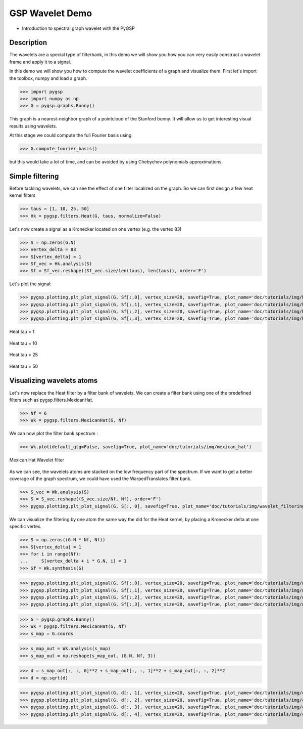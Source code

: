 ================
GSP Wavelet Demo
================

* Introduction to spectral graph wavelet with the PyGSP

Description
-----------

The wavelets are a special type of filterbank, in this demo we will show you how you can very easily construct a wavelet frame and apply it to a signal.

In this demo we will show you how to compute the wavelet coefficients of a graph and visualize them.
First let's import the toolbox, numpy and load a graph.

>>> import pygsp
>>> import numpy as np
>>> G = pygsp.graphs.Bunny()

This graph is a nearest-neighbor graph of a pointcloud of the Stanford bunny. It will allow us to get interesting visual results using wavelets.

At this stage we could compute the full Fourier basis using

>>> G.compute_fourier_basis()

but this would take a lot of time, and can be avoided by using Chebychev polynomials approximations.

Simple filtering
----------------

Before tackling wavelets, we can see the effect of one filter localized on the graph. So we can first design a few heat kernel filters

>>> taus = [1, 10, 25, 50]
>>> Hk = pygsp.filters.Heat(G, taus, normalize=False)

Let's now create a signal as a Kronecker located on one vertex (e.g. the vertex 83)

>>> S = np.zeros(G.N)
>>> vertex_delta = 83
>>> S[vertex_delta] = 1
>>> Sf_vec = Hk.analysis(S)
>>> Sf = Sf_vec.reshape((Sf_vec.size/len(taus), len(taus)), order='F')

Let's plot the signal:

>>> pygsp.plotting.plt_plot_signal(G, Sf[:,0], vertex_size=20, savefig=True, plot_name='doc/tutorials/img/heat_tau_1')
>>> pygsp.plotting.plt_plot_signal(G, Sf[:,1], vertex_size=20, savefig=True, plot_name='doc/tutorials/img/heat_tau_10')
>>> pygsp.plotting.plt_plot_signal(G, Sf[:,2], vertex_size=20, savefig=True, plot_name='doc/tutorials/img/heat_tau_25')
>>> pygsp.plotting.plt_plot_signal(G, Sf[:,3], vertex_size=20, savefig=True, plot_name='doc/tutorials/img/heat_tau_50')

.. figure:: img/heat_tau_1.*
    :alt: Tau = 1
    :align: center

    Heat tau = 1

.. figure:: img/heat_tau_10.*
    :alt: Tau = 10
    :align: center

    Heat tau = 10

.. figure:: img/heat_tau_25.*
    :alt: Tau = 25
    :align: center

    Heat tau = 25

.. figure:: img/heat_tau_50.*
    :alt: Tau = 50
    :align: center

    Heat tau = 50

Visualizing wavelets atoms
--------------------------

Let's now replace the Heat filter by a filter bank of wavelets. We can create a filter bank using one of the predefined filters such as pygsp.filters.MexicanHat.

>>> Nf = 6
>>> Wk = pygsp.filters.MexicanHat(G, Nf)

We can now plot the filter bank spectrum :

>>> Wk.plot(default_qtg=False, savefig=True, plot_name='doc/tutorials/img/mexican_hat')

.. figure:: img/mexican_hat.*
    :alt: Mexican Hat Wavelet filter
    :align: center

    Mexican Hat Wavelet filter

As we can see, the wavelets atoms are stacked on the low frequency part of the spectrum.
If we want to get a better coverage of the graph spectrum, we could have used the WarpedTranslates filter bank.

>>> S_vec = Wk.analysis(S)
>>> S = S_vec.reshape((S_vec.size/Nf, Nf), order='F')
>>> pygsp.plotting.plt_plot_signal(G, S[:, 0], savefig=True, plot_name='doc/tutorials/img/wavelet_filtering')


We can visualize the filtering by one atom the same way the did for the Heat kernel, by placing a Kronecker delta at one specific vertex.

>>> S = np.zeros((G.N * Nf, Nf))
>>> S[vertex_delta] = 1
>>> for i in range(Nf):
...     S[vertex_delta + i * G.N, i] = 1
>>> Sf = Wk.synthesis(S)

>>> pygsp.plotting.plt_plot_signal(G, Sf[:,0], vertex_size=20, savefig=True, plot_name='doc/tutorials/img/wavelet_1')
>>> pygsp.plotting.plt_plot_signal(G, Sf[:,1], vertex_size=20, savefig=True, plot_name='doc/tutorials/img/wavelet_2')
>>> pygsp.plotting.plt_plot_signal(G, Sf[:,2], vertex_size=20, savefig=True, plot_name='doc/tutorials/img/wavelet_3')
>>> pygsp.plotting.plt_plot_signal(G, Sf[:,3], vertex_size=20, savefig=True, plot_name='doc/tutorials/img/wavelet_4')

.. figure:: img/wavelet_1.*
.. figure:: img/wavelet_2.*
.. figure:: img/wavelet_3.*
.. figure:: img/wavelet_4.*

>>> G = pygsp.graphs.Bunny()
>>> Wk = pygsp.filters.MexicanHat(G, Nf)
>>> s_map = G.coords

>>> s_map_out = Wk.analysis(s_map)
>>> s_map_out = np.reshape(s_map_out, (G.N, Nf, 3))

>>> d = s_map_out[:, :, 0]**2 + s_map_out[:, :, 1]**2 + s_map_out[:, :, 2]**2
>>> d = np.sqrt(d)

>>> pygsp.plotting.plt_plot_signal(G, d[:, 1], vertex_size=20, savefig=True, plot_name='doc/tutorials/img/curv_scale_1')
>>> pygsp.plotting.plt_plot_signal(G, d[:, 2], vertex_size=20, savefig=True, plot_name='doc/tutorials/img/curv_scale_2')
>>> pygsp.plotting.plt_plot_signal(G, d[:, 3], vertex_size=20, savefig=True, plot_name='doc/tutorials/img/curv_scale_3')
>>> pygsp.plotting.plt_plot_signal(G, d[:, 4], vertex_size=20, savefig=True, plot_name='doc/tutorials/img/curv_scale_4')

.. figure:: img/curv_scale_1.*
.. figure:: img/curv_scale_2.*
.. figure:: img/curv_scale_3.*
.. figure:: img/curv_scale_4.*
